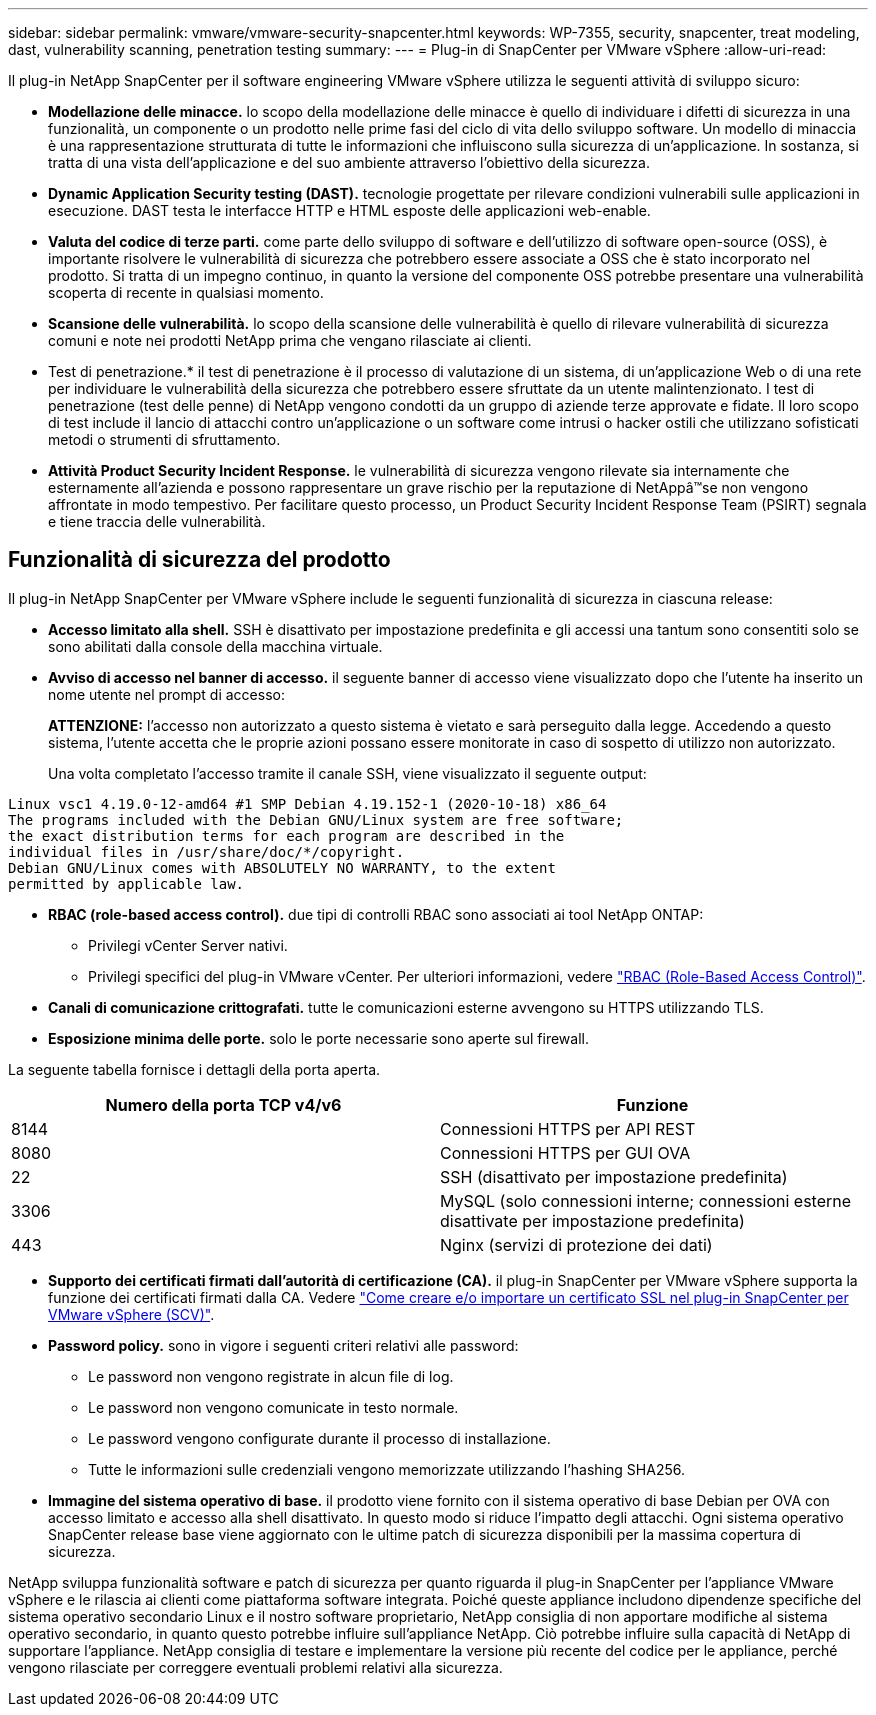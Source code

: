 ---
sidebar: sidebar 
permalink: vmware/vmware-security-snapcenter.html 
keywords: WP-7355, security, snapcenter, treat modeling, dast, vulnerability scanning, penetration testing 
summary:  
---
= Plug-in di SnapCenter per VMware vSphere
:allow-uri-read: 


[role="lead"]
Il plug-in NetApp SnapCenter per il software engineering VMware vSphere utilizza le seguenti attività di sviluppo sicuro:

* *Modellazione delle minacce.* lo scopo della modellazione delle minacce è quello di individuare i difetti di sicurezza in una funzionalità, un componente o un prodotto nelle prime fasi del ciclo di vita dello sviluppo software. Un modello di minaccia è una rappresentazione strutturata di tutte le informazioni che influiscono sulla sicurezza di un'applicazione. In sostanza, si tratta di una vista dell'applicazione e del suo ambiente attraverso l'obiettivo della sicurezza.
* *Dynamic Application Security testing (DAST).* tecnologie progettate per rilevare condizioni vulnerabili sulle applicazioni in esecuzione. DAST testa le interfacce HTTP e HTML esposte delle applicazioni web-enable.
* *Valuta del codice di terze parti.* come parte dello sviluppo di software e dell'utilizzo di software open-source (OSS), è importante risolvere le vulnerabilità di sicurezza che potrebbero essere associate a OSS che è stato incorporato nel prodotto. Si tratta di un impegno continuo, in quanto la versione del componente OSS potrebbe presentare una vulnerabilità scoperta di recente in qualsiasi momento.
* *Scansione delle vulnerabilità.* lo scopo della scansione delle vulnerabilità è quello di rilevare vulnerabilità di sicurezza comuni e note nei prodotti NetApp prima che vengano rilasciate ai clienti.
* Test di penetrazione.* il test di penetrazione è il processo di valutazione di un sistema, di un'applicazione Web o di una rete per individuare le vulnerabilità della sicurezza che potrebbero essere sfruttate da un utente malintenzionato. I test di penetrazione (test delle penne) di NetApp vengono condotti da un gruppo di aziende terze approvate e fidate. Il loro scopo di test include il lancio di attacchi contro un'applicazione o un software come intrusi o hacker ostili che utilizzano sofisticati metodi o strumenti di sfruttamento.
* *Attività Product Security Incident Response.* le vulnerabilità di sicurezza vengono rilevate sia internamente che esternamente all'azienda e possono rappresentare un grave rischio per la reputazione di NetAppâ™se non vengono affrontate in modo tempestivo. Per facilitare questo processo, un Product Security Incident Response Team (PSIRT) segnala e tiene traccia delle vulnerabilità.




== Funzionalità di sicurezza del prodotto

Il plug-in NetApp SnapCenter per VMware vSphere include le seguenti funzionalità di sicurezza in ciascuna release:

* *Accesso limitato alla shell.* SSH è disattivato per impostazione predefinita e gli accessi una tantum sono consentiti solo se sono abilitati dalla console della macchina virtuale.
* *Avviso di accesso nel banner di accesso.* il seguente banner di accesso viene visualizzato dopo che l'utente ha inserito un nome utente nel prompt di accesso:
+
*ATTENZIONE:* l'accesso non autorizzato a questo sistema è vietato e sarà perseguito dalla legge. Accedendo a questo sistema, l'utente accetta che le proprie azioni possano essere monitorate in caso di sospetto di utilizzo non autorizzato.

+
Una volta completato l'accesso tramite il canale SSH, viene visualizzato il seguente output:



....
Linux vsc1 4.19.0-12-amd64 #1 SMP Debian 4.19.152-1 (2020-10-18) x86_64
The programs included with the Debian GNU/Linux system are free software;
the exact distribution terms for each program are described in the
individual files in /usr/share/doc/*/copyright.
Debian GNU/Linux comes with ABSOLUTELY NO WARRANTY, to the extent
permitted by applicable law.
....
* *RBAC (role-based access control).* due tipi di controlli RBAC sono associati ai tool NetApp ONTAP:
+
** Privilegi vCenter Server nativi.
** Privilegi specifici del plug-in VMware vCenter. Per ulteriori informazioni, vedere https://docs.netapp.com/us-en/sc-plugin-vmware-vsphere/scpivs44_role_based_access_control.html["RBAC (Role-Based Access Control)"^].


* *Canali di comunicazione crittografati.* tutte le comunicazioni esterne avvengono su HTTPS utilizzando TLS.
* *Esposizione minima delle porte.* solo le porte necessarie sono aperte sul firewall.


La seguente tabella fornisce i dettagli della porta aperta.

|===
| Numero della porta TCP v4/v6 | Funzione 


| 8144 | Connessioni HTTPS per API REST 


| 8080 | Connessioni HTTPS per GUI OVA 


| 22 | SSH (disattivato per impostazione predefinita) 


| 3306 | MySQL (solo connessioni interne; connessioni esterne disattivate per impostazione predefinita) 


| 443 | Nginx (servizi di protezione dei dati) 
|===
* *Supporto dei certificati firmati dall'autorità di certificazione (CA).* il plug-in SnapCenter per VMware vSphere supporta la funzione dei certificati firmati dalla CA. Vedere https://kb.netapp.com/Advice_and_Troubleshooting/Data_Protection_and_Security/SnapCenter/How_to_create_and_or_import_an_SSL_certificate_to_SnapCenter_Plug-in_for_VMware_vSphere["Come creare e/o importare un certificato SSL nel plug-in SnapCenter per VMware vSphere (SCV)"^].
* *Password policy.* sono in vigore i seguenti criteri relativi alle password:
+
** Le password non vengono registrate in alcun file di log.
** Le password non vengono comunicate in testo normale.
** Le password vengono configurate durante il processo di installazione.
** Tutte le informazioni sulle credenziali vengono memorizzate utilizzando l'hashing SHA256.


* *Immagine del sistema operativo di base.* il prodotto viene fornito con il sistema operativo di base Debian per OVA con accesso limitato e accesso alla shell disattivato. In questo modo si riduce l'impatto degli attacchi. Ogni sistema operativo SnapCenter release base viene aggiornato con le ultime patch di sicurezza disponibili per la massima copertura di sicurezza.


NetApp sviluppa funzionalità software e patch di sicurezza per quanto riguarda il plug-in SnapCenter per l'appliance VMware vSphere e le rilascia ai clienti come piattaforma software integrata. Poiché queste appliance includono dipendenze specifiche del sistema operativo secondario Linux e il nostro software proprietario, NetApp consiglia di non apportare modifiche al sistema operativo secondario, in quanto questo potrebbe influire sull'appliance NetApp. Ciò potrebbe influire sulla capacità di NetApp di supportare l'appliance. NetApp consiglia di testare e implementare la versione più recente del codice per le appliance, perché vengono rilasciate per correggere eventuali problemi relativi alla sicurezza.
